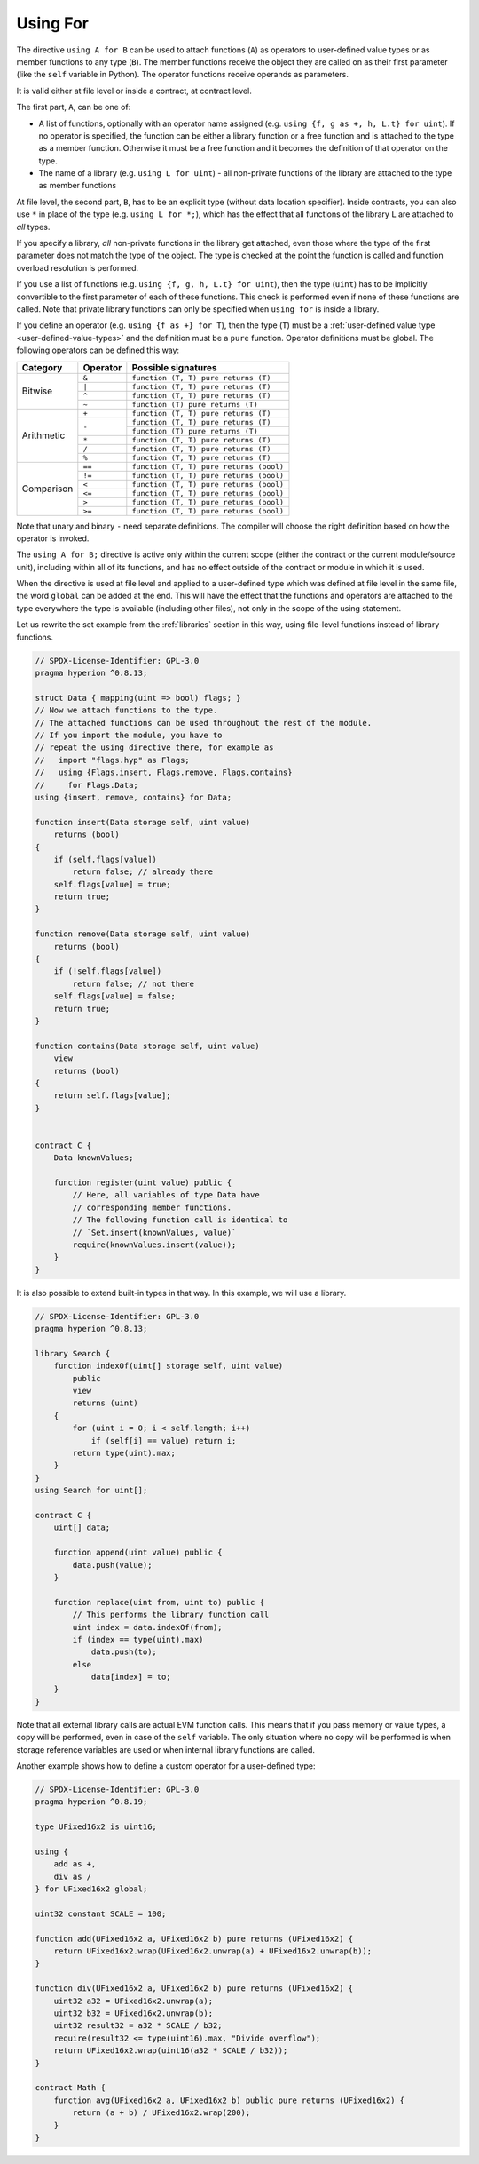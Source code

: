 .. index:: ! using for, library, ! operator;user-defined, function;free

.. _using-for:

*********
Using For
*********

The directive ``using A for B`` can be used to attach
functions (``A``) as operators to user-defined value types
or as member functions to any type (``B``).
The member functions receive the object they are called on
as their first parameter (like the ``self`` variable in Python).
The operator functions receive operands as parameters.

It is valid either at file level or inside a contract,
at contract level.

The first part, ``A``, can be one of:

- A list of functions, optionally with an operator name assigned (e.g.
  ``using {f, g as +, h, L.t} for uint``).
  If no operator is specified, the function can be either a library function or a free function and
  is attached to the type as a member function.
  Otherwise it must be a free function and it becomes the definition of that operator on the type.
- The name of a library (e.g. ``using L for uint``) -
  all non-private functions of the library are attached to the type
  as member functions

At file level, the second part, ``B``, has to be an explicit type (without data location specifier).
Inside contracts, you can also use ``*`` in place of the type (e.g. ``using L for *;``),
which has the effect that all functions of the library ``L``
are attached to *all* types.

If you specify a library, *all* non-private functions in the library get attached,
even those where the type of the first parameter does not
match the type of the object. The type is checked at the
point the function is called and function overload
resolution is performed.

If you use a list of functions (e.g. ``using {f, g, h, L.t} for uint``),
then the type (``uint``) has to be implicitly convertible to the
first parameter of each of these functions. This check is
performed even if none of these functions are called.
Note that private library functions can only be specified when ``using for`` is inside a library.

If you define an operator (e.g. ``using {f as +} for T``), then the type (``T``) must be a
:ref:`user-defined value type <user-defined-value-types>` and the definition must be a ``pure`` function.
Operator definitions must be global.
The following operators can be defined this way:

+------------+----------+---------------------------------------------+
| Category   | Operator | Possible signatures                         |
+============+==========+=============================================+
| Bitwise    | ``&``    | ``function (T, T) pure returns (T)``        |
|            +----------+---------------------------------------------+
|            | ``|``    | ``function (T, T) pure returns (T)``        |
|            +----------+---------------------------------------------+
|            | ``^``    | ``function (T, T) pure returns (T)``        |
|            +----------+---------------------------------------------+
|            | ``~``    | ``function (T) pure returns (T)``           |
+------------+----------+---------------------------------------------+
| Arithmetic | ``+``    | ``function (T, T) pure returns (T)``        |
|            +----------+---------------------------------------------+
|            | ``-``    | ``function (T, T) pure returns (T)``        |
|            +          +---------------------------------------------+
|            |          | ``function (T) pure returns (T)``           |
|            +----------+---------------------------------------------+
|            | ``*``    | ``function (T, T) pure returns (T)``        |
|            +----------+---------------------------------------------+
|            | ``/``    | ``function (T, T) pure returns (T)``        |
|            +----------+---------------------------------------------+
|            | ``%``    | ``function (T, T) pure returns (T)``        |
+------------+----------+---------------------------------------------+
| Comparison | ``==``   | ``function (T, T) pure returns (bool)``     |
|            +----------+---------------------------------------------+
|            | ``!=``   | ``function (T, T) pure returns (bool)``     |
|            +----------+---------------------------------------------+
|            | ``<``    | ``function (T, T) pure returns (bool)``     |
|            +----------+---------------------------------------------+
|            | ``<=``   | ``function (T, T) pure returns (bool)``     |
|            +----------+---------------------------------------------+
|            | ``>``    | ``function (T, T) pure returns (bool)``     |
|            +----------+---------------------------------------------+
|            | ``>=``   | ``function (T, T) pure returns (bool)``     |
+------------+----------+---------------------------------------------+

Note that unary and binary ``-`` need separate definitions.
The compiler will choose the right definition based on how the operator is invoked.

The ``using A for B;`` directive is active only within the current
scope (either the contract or the current module/source unit),
including within all of its functions, and has no effect
outside of the contract or module in which it is used.

When the directive is used at file level and applied to a
user-defined type which was defined at file level in the same file,
the word ``global`` can be added at the end. This will have the
effect that the functions and operators are attached to the type everywhere
the type is available (including other files), not only in the
scope of the using statement.

Let us rewrite the set example from the
:ref:`libraries` section in this way, using file-level functions
instead of library functions.

.. code-block:: hyperion

    // SPDX-License-Identifier: GPL-3.0
    pragma hyperion ^0.8.13;

    struct Data { mapping(uint => bool) flags; }
    // Now we attach functions to the type.
    // The attached functions can be used throughout the rest of the module.
    // If you import the module, you have to
    // repeat the using directive there, for example as
    //   import "flags.hyp" as Flags;
    //   using {Flags.insert, Flags.remove, Flags.contains}
    //     for Flags.Data;
    using {insert, remove, contains} for Data;

    function insert(Data storage self, uint value)
        returns (bool)
    {
        if (self.flags[value])
            return false; // already there
        self.flags[value] = true;
        return true;
    }

    function remove(Data storage self, uint value)
        returns (bool)
    {
        if (!self.flags[value])
            return false; // not there
        self.flags[value] = false;
        return true;
    }

    function contains(Data storage self, uint value)
        view
        returns (bool)
    {
        return self.flags[value];
    }


    contract C {
        Data knownValues;

        function register(uint value) public {
            // Here, all variables of type Data have
            // corresponding member functions.
            // The following function call is identical to
            // `Set.insert(knownValues, value)`
            require(knownValues.insert(value));
        }
    }

It is also possible to extend built-in types in that way.
In this example, we will use a library.

.. code-block:: hyperion

    // SPDX-License-Identifier: GPL-3.0
    pragma hyperion ^0.8.13;

    library Search {
        function indexOf(uint[] storage self, uint value)
            public
            view
            returns (uint)
        {
            for (uint i = 0; i < self.length; i++)
                if (self[i] == value) return i;
            return type(uint).max;
        }
    }
    using Search for uint[];

    contract C {
        uint[] data;

        function append(uint value) public {
            data.push(value);
        }

        function replace(uint from, uint to) public {
            // This performs the library function call
            uint index = data.indexOf(from);
            if (index == type(uint).max)
                data.push(to);
            else
                data[index] = to;
        }
    }

Note that all external library calls are actual EVM function calls. This means that
if you pass memory or value types, a copy will be performed, even in case of the
``self`` variable. The only situation where no copy will be performed
is when storage reference variables are used or when internal library
functions are called.

Another example shows how to define a custom operator for a user-defined type:

.. code-block:: hyperion

    // SPDX-License-Identifier: GPL-3.0
    pragma hyperion ^0.8.19;

    type UFixed16x2 is uint16;

    using {
        add as +,
        div as /
    } for UFixed16x2 global;

    uint32 constant SCALE = 100;

    function add(UFixed16x2 a, UFixed16x2 b) pure returns (UFixed16x2) {
        return UFixed16x2.wrap(UFixed16x2.unwrap(a) + UFixed16x2.unwrap(b));
    }

    function div(UFixed16x2 a, UFixed16x2 b) pure returns (UFixed16x2) {
        uint32 a32 = UFixed16x2.unwrap(a);
        uint32 b32 = UFixed16x2.unwrap(b);
        uint32 result32 = a32 * SCALE / b32;
        require(result32 <= type(uint16).max, "Divide overflow");
        return UFixed16x2.wrap(uint16(a32 * SCALE / b32));
    }

    contract Math {
        function avg(UFixed16x2 a, UFixed16x2 b) public pure returns (UFixed16x2) {
            return (a + b) / UFixed16x2.wrap(200);
        }
    }
